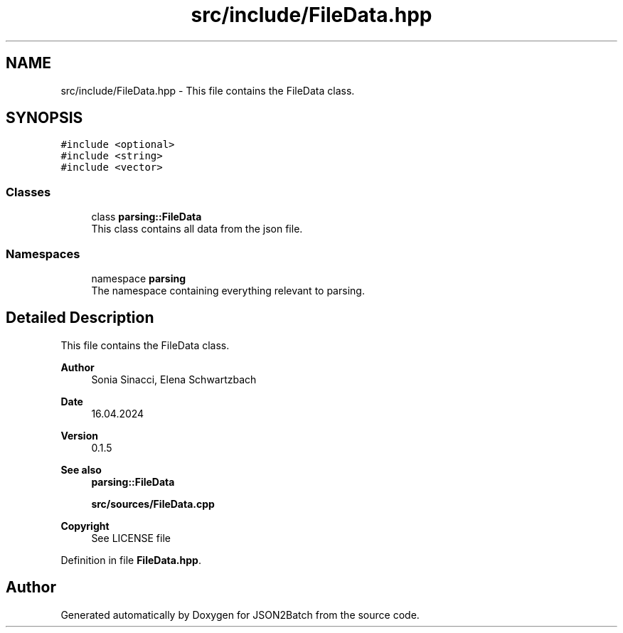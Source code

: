 .TH "src/include/FileData.hpp" 3 "Fri Apr 26 2024 17:48:31" "Version 0.2.4" "JSON2Batch" \" -*- nroff -*-
.ad l
.nh
.SH NAME
src/include/FileData.hpp \- This file contains the FileData class\&.  

.SH SYNOPSIS
.br
.PP
\fC#include <optional>\fP
.br
\fC#include <string>\fP
.br
\fC#include <vector>\fP
.br

.SS "Classes"

.in +1c
.ti -1c
.RI "class \fBparsing::FileData\fP"
.br
.RI "This class contains all data from the json file\&. "
.in -1c
.SS "Namespaces"

.in +1c
.ti -1c
.RI "namespace \fBparsing\fP"
.br
.RI "The namespace containing everything relevant to parsing\&. "
.in -1c
.SH "Detailed Description"
.PP 
This file contains the FileData class\&. 


.PP
\fBAuthor\fP
.RS 4
Sonia Sinacci, Elena Schwartzbach 
.RE
.PP
\fBDate\fP
.RS 4
16\&.04\&.2024 
.RE
.PP
\fBVersion\fP
.RS 4
0\&.1\&.5 
.RE
.PP
\fBSee also\fP
.RS 4
\fBparsing::FileData\fP
.PP
\fBsrc/sources/FileData\&.cpp\fP
.RE
.PP
\fBCopyright\fP
.RS 4
See LICENSE file 
.RE
.PP

.PP
Definition in file \fBFileData\&.hpp\fP\&.
.SH "Author"
.PP 
Generated automatically by Doxygen for JSON2Batch from the source code\&.
